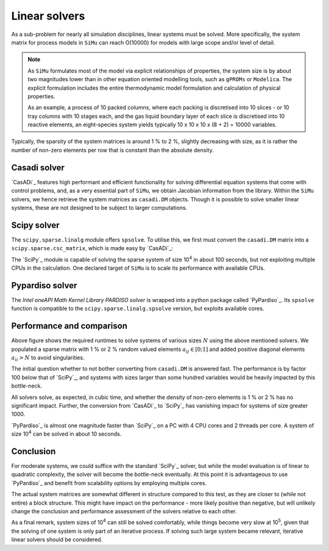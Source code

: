 Linear solvers
==============
As a sub-problem for nearly all simulation disciplines, linear systems must be solved. More specifically, the system matrix for process models in ``SiMu`` can reach O(10000) for models with large scope and/or level of detail.

.. note::

    As ``SiMu`` formulates most of the model via explicit relationships of properties, the system size is by about two magnitudes lower than in other equation oriented modelling tools, such as ``gPROMs`` or ``Modelica``. The explicit formulation includes the entire thermodynamic model formulation and calculation of physical properties.

    As an example, a process of 10 packed columns, where each packing is discretised into 10 slices - or 10 tray columns with 10 stages each, and the gas liquid boundary layer of each slice is discretised into 10 reactive elements, an eight-species system yields typically 10 x 10 x 10 x (8 + 2) = 10000 variables.

Typically, the sparsity of the system matrices is around 1 % to 2 %, slightly decreasing with size, as it is rather the number of non-zero elements per row that is constant than the absolute density.

Casadi solver
-------------
`CasADi`_ features high performant and efficient functionality for solving differential equation systems that come with control problems, and, as a very essential part of ``SiMu``, we obtain Jacobian information from the library. Within the ``SiMu`` solvers, we hence retrieve the system matrices as ``casadi.DM`` objects. Though it is possible to solve smaller linear systems, these are not designed to be subject to larger computations.

Scipy solver
------------
The ``scipy.sparse.linalg`` module offers ``spsolve``. To utilise this, we first must convert the ``casadi.DM`` matrix into a ``scipy.sparse.csc_matrix``, which is made easy by `CasADi`_:

.. code-block::
   :linenos:

    from scipy.sparse import csc_matrix

    dm_matrix = DM(...)  # or coming back from a casadi function
    ...
    scipy_matrix = csc_matrix(dm_matrix)

The `SciPy`_ module is capable of solving the sparse system of size 10\ :sup:`4` in about 100 seconds, but not exploiting multiple CPUs in the calculation. One declared target of ``SiMu`` is to scale its performance with available CPUs.

Pypardiso solver
----------------
The *Intel oneAPI Math Kernel Library PARDISO solver* is wrapped into a python package called `PyPardiso`_. Its ``spsolve`` function is compatible to the ``scipy.sparse.linalg.spsolve`` version, but exploits available cores.

Performance and comparison
--------------------------
.. image:: ../../figures/solver_comparison.*

Above figure shows the required runtimes to solve systems of various sizes :math:`N` using the above mentioned solvers.
We populated a sparse matrix with 1 % or 2 % random valued elements :math:`a_{ij} \in [0;1]` and added positive diagonal elements :math:`a_{ii} > N` to avoid singularities.

The initial question whether to not bother converting from ``casadi.DM`` is answered fast. The performance is by factor 100 below that of `SciPy`_, and systems with sizes larger than some hundred variables would be heavily impacted by this bottle-neck.

All solvers solve, as expected, in cubic time, and whether the density of non-zero elements is 1 % or 2 % has no significant impact.
Further, the conversion from `CasADi`_ to `SciPy`_ has vanishing impact for systems of size greater 1000.

`PyPardiso`_ is almost one magnitude faster than `SciPy`_ on a PC with 4 CPU cores and 2 threads per core. A system of size 10\ :sup:`4` can be solved in about 10 seconds.

Conclusion
----------
For moderate systems, we could suffice with the standard `SciPy`_ solver, but while the model evaluation is of linear to quadratic complexity, the solver will become the bottle-neck eventually. At this point it is advantageous to use `PyPardiso`_ and benefit from scalability options by employing multiple cores.

The actual system matrices are somewhat different in structure compared to this test, as they are closer to (while not entire) a block structure. This might have impact on the performance - more likely positive than negative, but will unlikely change the conclusion and performance assessment of the solvers relative to each other.

As a final remark, system sizes of 10\ :sup:`4` can still be solved comfortably, while things become very slow at 10\ :sup:`5`, given that the solving of one system is only part of an iterative process. If solving such large system became relevant, iterative linear solvers should be considered.